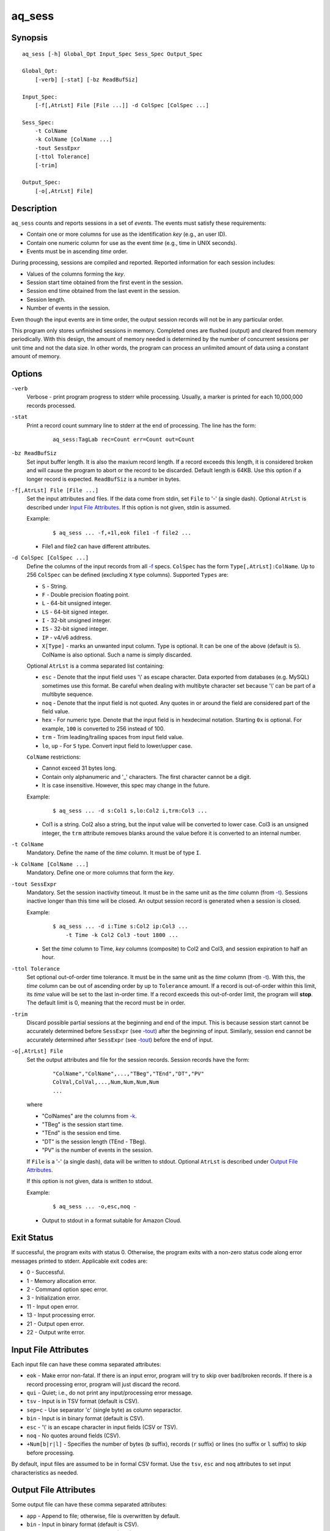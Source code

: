 =======
aq_sess
=======


Synopsis
========

::

  aq_sess [-h] Global_Opt Input_Spec Sess_Spec Output_Spec

  Global_Opt:
      [-verb] [-stat] [-bz ReadBufSiz]

  Input_Spec:
      [-f[,AtrLst] File [File ...]] -d ColSpec [ColSpec ...]

  Sess_Spec:
      -t ColName
      -k ColName [ColName ...]
      -tout SessEpxr
      [-ttol Tolerance]
      [-trim]

  Output_Spec:
      [-o[,AtrLst] File]


Description
===========

``aq_sess`` counts and reports sessions in a set of *events*.
The events must satisfy these requirements:

* Contain one or more columns for use as the identification *key*
  (e.g., an user ID).
* Contain one numeric column for use as the event *time*
  (e.g., time in UNIX seconds).
* Events must be in ascending *time* order.

During processing, sessions are compiled and reported.
Reported information for each session includes:

* Values of the columns forming the *key*.
* Session start time obtained from the first event in the session.
* Session end time obtained from the last event in the session.
* Session length.
* Number of events in the session.

Even though the input events are in time order, the output session records
will not be in any particular order.

This program only stores unfinished sessions in memory.
Completed ones are flushed (output) and cleared from memory periodically.
With this design, the amount of memory needed is determined by the number of
concurrent sessions per unit time and not the data size. In other words,
the program can process an unlimited amount of data using a constant
amount of memory.


Options
=======

.. _`-verb`:

``-verb``
  Verbose - print program progress to stderr while processing.
  Usually, a marker is printed for each 10,000,000 records processed.


.. _`-stat`:

``-stat``
  Print a record count summary line to stderr at the end of processing.
  The line has the form:

   ::

    aq_sess:TagLab rec=Count err=Count out=Count


.. _`-bz`:

``-bz ReadBufSiz``
  Set input buffer length.
  It is also the maxium record length. If a record exceeds this length, it is
  considered broken and will cause the program to abort or the record to be
  discarded.
  Default length is 64KB. Use this option if a longer record is expected.
  ``ReadBufSiz`` is a number in bytes.


.. _`-f`:

``-f[,AtrLst] File [File ...]``
  Set the input attributes and files.
  If the data come from stdin, set ``File`` to '-' (a single dash).
  Optional ``AtrLst`` is described under `Input File Attributes`_.
  If this option is not given, stdin is assumed.

  Example:

   ::

    $ aq_sess ... -f,+1l,eok file1 -f file2 ...

  * File1 and file2 can have different attributes.


.. _`-d`:

``-d ColSpec [ColSpec ...]``
  Define the columns of the input records from all `-f`_ specs.
  ``ColSpec`` has the form ``Type[,AtrLst]:ColName``.
  Up to 256 ``ColSpec`` can be defined (excluding ``X`` type columns).
  Supported ``Types`` are:

  * ``S`` - String.
  * ``F`` - Double precision floating point.
  * ``L`` - 64-bit unsigned integer.
  * ``LS`` - 64-bit signed integer.
  * ``I`` - 32-bit unsigned integer.
  * ``IS`` - 32-bit signed integer.
  * ``IP`` - v4/v6 address.
  * ``X[Type]`` - marks an unwanted input column.
    Type is optional. It can be one of the above (default is ``S``).
    ColName is also optional. Such a name is simply discarded.

  Optional ``AtrLst`` is a comma separated list containing:

  * ``esc`` - Denote that the input field uses '\\' as escape character. Data
    exported from databases (e.g. MySQL) sometimes use this format. Be careful
    when dealing with multibyte character set because '\\' can be part of a
    multibyte sequence.
  * ``noq`` - Denote that the input field is not quoted. Any quotes in or around
    the field are considered part of the field value.
  * ``hex`` - For numeric type. Denote that the input field is in hexdecimal
    notation. Starting ``0x`` is optional. For example, ``100`` is
    converted to 256 instead of 100.
  * ``trm`` - Trim leading/trailing spaces from input field value.
  * ``lo``, ``up`` - For ``S`` type. Convert input field to lower/upper case.

  ``ColName`` restrictions:

  * Cannot exceed 31 bytes long.
  * Contain only alphanumeric and '_' characters. The first character
    cannot be a digit.
  * It is case insensitive. However, this spec may change in the future.

  Example:

   ::

    $ aq_sess ... -d s:Col1 s,lo:Col2 i,trm:Col3 ...

  * Col1 is a string. Col2 also a string, but the input value will be converted
    to lower case. Col3 is an unsigned integer, the ``trm`` attribute removes
    blanks around the value before it is converted to an internal number.



.. _`-t`:

``-t ColName``
  Mandatory.
  Define the name of the *time* column. It must be of type ``I``.


.. _`-k`:

``-k ColName [ColName ...]``
  Mandatory.
  Define one or more columns that form the *key*.


.. _`-tout`:

``-tout SessExpr``
  Mandatory.
  Set the session inactivity timeout.
  It must be in the same unit as the *time* column (from `-t`_).
  Sessions inactive longer than this time will be closed.
  An output session record is generated when a session is closed.

  Example:

   ::

    $ aq_sess ... -d i:Time s:Col2 ip:Col3 ...
        -t Time -k Col2 Col3 -tout 1800 ...

  * Set the *time* column to Time, *key* columns (composite) to Col2 and Col3,
    and session expiration to half an hour.


.. _`-ttol`:

``-ttol Tolerance``
  Set optional out-of-order time tolerance.
  It must be in the same unit as the *time* column (from `-t`_).
  With this, the *time* column can be out of ascending order by up to
  ``Tolerance`` amount.
  If a record is out-of-order within this limit, its *time* value
  will be set to the last in-order time.
  If a record exceeds this out-of-order limit, the program will **stop**.
  The default limit is 0, meaning that the record must be in order.


.. _`-trim`:

``-trim``
  Discard possible partial sessions at the beginning and end of the imput.
  This is because session start cannot be accurately determined before
  ``SessExpr`` (see `-tout`_) after the beginning of input.
  Similarly, session end cannot be accurately determined after
  ``SessExpr`` (see `-tout`_) before the end of input.


``-o[,AtrLst] File``
  Set the output attributes and file for the session records.
  Session records have the form:

   ::

    "ColName","ColName",...,"TBeg","TEnd","DT","PV"
    ColVal,ColVal,...,Num,Num,Num,Num
    ...

  where

  * "ColNames" are the columns from `-k`_.
  * "TBeg" is the session start time.
  * "TEnd" is the session end time.
  * "DT" is the session length (TEnd - TBeg).
  * "PV" is the number of events in the session.

  If ``File`` is a '-' (a single dash), data will be written to stdout.
  Optional ``AtrLst`` is described under `Output File Attributes`_.

  If this option is not given, data is written to stdout.

  Example:

   ::

    $ aq_sess ... -o,esc,noq -

  * Output to stdout in a format suitable for Amazon Cloud.


Exit Status
===========

If successful, the program exits with status 0. Otherwise, the program exits
with a non-zero status code along error messages printed to stderr.
Applicable exit codes are:

* 0 - Successful.
* 1 - Memory allocation error.
* 2 - Command option spec error.
* 3 - Initialization error.
* 11 - Input open error.
* 13 - Input processing error.
* 21 - Output open error.
* 22 - Output write error.


Input File Attributes
=====================

Each input file can have these comma separated attributes:

* ``eok`` - Make error non-fatal. If there is an input error, program will
  try to skip over bad/broken records. If there is a record processing error,
  program will just discard the record.
* ``qui`` - Quiet; i.e., do not print any input/processing error message.
* ``tsv`` - Input is in TSV format (default is CSV).
* ``sep=c`` - Use separator 'c' (single byte) as column separactor.
* ``bin`` - Input is in binary format (default is CSV).
* ``esc`` - '\\' is an escape character in input fields (CSV or TSV).
* ``noq`` - No quotes around fields (CSV).
* ``+Num[b|r|l]`` - Specifies the number of bytes (``b`` suffix), records (``r``
  suffix) or lines (no suffix or ``l`` suffix) to skip before processing.

By default, input files are assumed to be in formal CSV format. Use the
``tsv``, ``esc`` and ``noq`` attributes to set input characteristics as needed.


Output File Attributes
======================

Some output file can have these comma separated attributes:

* ``app`` - Append to file; otherwise, file is overwritten by default.
* ``bin`` - Input in binary format (default is CSV).
* ``esc`` - Use '\\' to escape ',', '"' and '\\' (CSV).
* ``noq`` - Do not quote string fields (CSV).
* ``fmt_g`` - Use "%g" as print format for ``F`` type columns. Only use this
  to aid data inspection (e.g., during integrity check or debugging).
* ``notitle`` - Suppress the column name label row from the output.
  A label row is normally included by default.

By default, output is in CSV format. Use the ``esc`` and ``noq`` attributes to
set output characteristics as needed.


See Also
========

* `aq_pp <aq_pp.html>`_ - Record preprocessor
* `udbd <udbd.html>`_ - User (Bucket) Database server
* `aq_udb <aq_udb.html>`_ - Interface to Udb server

